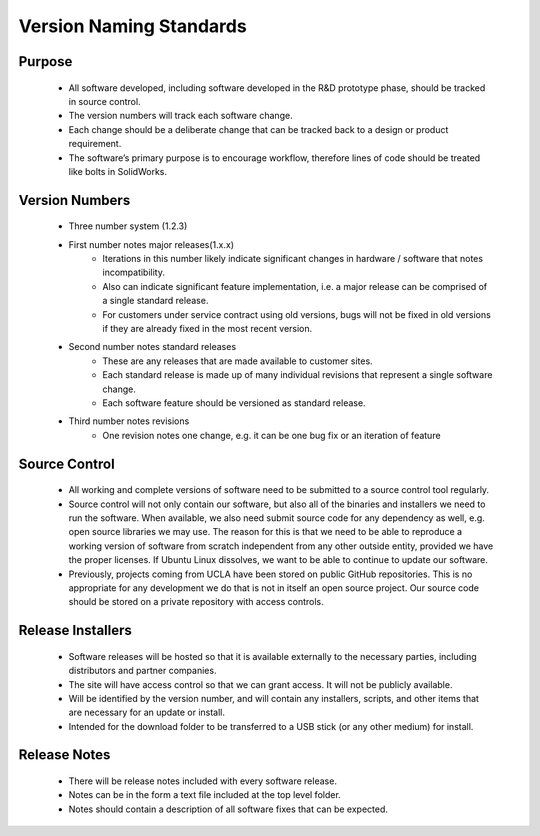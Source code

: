 Version Naming Standards
========================

Purpose
-------

   - All software developed, including software developed in the R&D prototype phase,
     should be tracked in source control.
   - The version numbers will track each software change.
   - Each change should be a deliberate change that can be tracked back to a design or product requirement.
   - The software’s primary purpose is to encourage workflow,
     therefore lines of code should be treated like bolts in SolidWorks.

Version Numbers
---------------

   - Three number system (1.2.3)
   - First number notes major releases(1.x.x)
      * Iterations in this number likely indicate significant changes in
        hardware / software that notes incompatibility.
      * Also can indicate significant feature implementation,
        i.e. a major release can be comprised of a single standard release.
      * For customers under service contract using old versions,
        bugs will not be fixed in old versions if they are already fixed in the most recent version.

   - Second number notes standard releases
      * These are any releases that are made available to customer sites.
      * Each standard release is made up of many individual revisions that represent a single software change.
      * Each software feature should be versioned as standard release.

   - Third number notes revisions
      * One revision notes one change, e.g. it can be one bug fix or an iteration of feature

Source Control
--------------

   - All working and complete versions of software need to be submitted to a source control tool regularly.

   - Source control will not only contain our software, but also all of the binaries and installers
     we need to run the software.  When available, we also need submit source code for any dependency
     as well, e.g. open source libraries we may use.  The reason for this is that we need to be able to reproduce
     a working version of software from scratch independent from any other outside entity,
     provided we have the proper licenses.
     If Ubuntu Linux dissolves, we want to be able to continue to update our software.

   - Previously, projects coming from UCLA have been stored on public GitHub repositories.
     This is no appropriate for any development we do that is not in itself an open source project.
     Our source code should be stored on a private repository with access controls.


Release Installers
------------------

   - Software releases will be hosted so that it is available externally to the necessary parties,
     including distributors and partner companies.
   - The site will have access control so that we can grant access.  It will not be publicly available.
   - Will be identified by the version number, and will contain any installers, scripts,
     and other items that are necessary for an update or install.
   - Intended for the download folder to be transferred to a USB stick (or any other medium) for install.

Release Notes
-------------

   - There will be release notes included with every software release.
   - Notes can be in the form a text file included at the top level folder.
   - Notes should contain a description of all software fixes that can be expected.